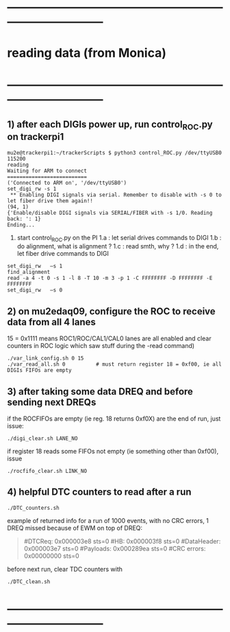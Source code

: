 #
* ------------------------------------------------------------------------------
* reading data (from Monica)
* ------------------------------------------------------------------------------
** 1) after each DIGIs power up, run control_ROC.py on trackerpi1            

#+begin_src
mu2e@trackerpi1:~/trackerScripts $ python3 control_ROC.py /dev/ttyUSB0 115200
reading
Waiting for ARM to connect
==========================
('Connected to ARM on', '/dev/ttyUSB0')
set_digi_rw -s 1
 ** Enabling DIGI signals via serial. Remember to disable with -s 0 to let fiber drive them again!!
(94, 1)
{'Enable/disable DIGI signals via SERIAL/FIBER with -s 1/0. Reading back: ': 1}
Ending...
#+end_src

1. start control_ROC.py on the PI
   1.a : let serial drives commands to DIGI
   1.b : do alignment, what is alignment ?
   1.c : read smth, why ?
   1.d : in the end, let fiber drive commands to DIGI

#+begin_src  ## these are commands issued at the control_ROC.py prompt (may be invisible)
set_digi_rw   –s 1
find_alignment
read -a 4 -t 0 -s 1 -l 8 -T 10 -m 3 -p 1 -C FFFFFFFF -D FFFFFFFF -E FFFFFFFF
set_digi_rw   –s 0
#+end_src

** 2) on mu2edaq09, configure the ROC to receive data from all 4 lanes       
   
    15 = 0x1111 means ROC1/ROC/CAL1/CAL0 lanes are all enabled
    and clear counters in ROC logic which saw stuff during the -read command)

#+begin_src
./var_link_config.sh 0 15
./var_read_all.sh 0          # must return register 18 = 0xf00, ie all DIGIs FIFOs are empty
#+end_src

** 3) after taking some data DREQ and before sending next DREQs              


if the ROCFIFOs are empty (ie reg. 18 returns 0xf0X) are the end of run, just issue:

#+begin_src
./digi_clear.sh LANE_NO
#+end_src 

if register 18 reads some FIFOs not empty (ie something other than 0xf00), issue 

#+begin_src 
./rocfifo_clear.sh LINK_NO
#+end_src 

** 4) helpful DTC counters to read after a run                               

#+begin_src
   ./DTC_counters.sh
#+end_src

example of returned info for a run of 1000 events, with no CRC errors, 1 DREQ missed because of EWM on top of DREQ:

#+begin_quote
 #DTCReq: 0x000003e8 sts=0
 #HB:     0x000003f8 sts=0
 #DataHeader: 0x000003e7 sts=0
 #Payloads:   0x000289ea sts=0
 #CRC errors: 0x00000000 sts=0
#+end_quote
 
before next run, clear TDC counters with

#+begin_src
./DTC_clean.sh
#+end_src

* ------------------------------------------------------------------------------

